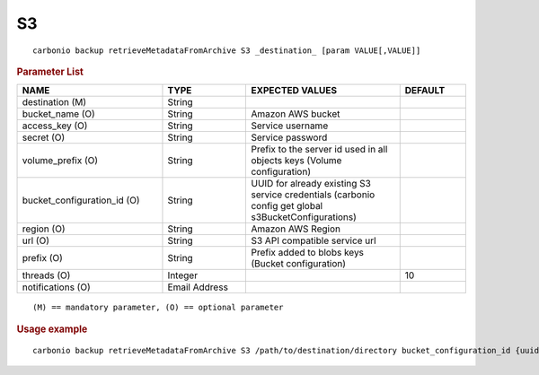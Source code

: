 .. SPDX-FileCopyrightText: 2022 Zextras <https://www.zextras.com/>
..
.. SPDX-License-Identifier: CC-BY-NC-SA-4.0

.. _carbonio_backup_retrieveMetadataFromArchive_S3:

****
S3
****

::

   carbonio backup retrieveMetadataFromArchive S3 _destination_ [param VALUE[,VALUE]]


.. rubric:: Parameter List

.. list-table::
   :widths: 33 19 35 15
   :header-rows: 1

   * - NAME
     - TYPE
     - EXPECTED VALUES
     - DEFAULT
   * - destination (M)
     - String
     - 
     - 
   * - bucket_name (O)
     - String
     - Amazon AWS bucket
     - 
   * - access_key (O)
     - String
     - Service username
     - 
   * - secret (O)
     - String
     - Service password
     - 
   * - volume_prefix (O)
     - String
     - Prefix to the server id used in all objects keys (Volume configuration)
     - 
   * - bucket_configuration_id (O)
     - String
     - UUID for already existing S3 service credentials (carbonio config get global s3BucketConfigurations)
     - 
   * - region (O)
     - String
     - Amazon AWS Region
     - 
   * - url (O)
     - String
     - S3 API compatible service url
     - 
   * - prefix (O)
     - String
     - Prefix added to blobs keys (Bucket configuration)
     - 
   * - threads (O)
     - Integer
     - 
     - 10
   * - notifications (O)
     - Email Address
     - 
     - 

::

   (M) == mandatory parameter, (O) == optional parameter



.. rubric:: Usage example


::

   carbonio backup retrieveMetadataFromArchive S3 /path/to/destination/directory bucket_configuration_id {uuid} volume_prefix {path}



